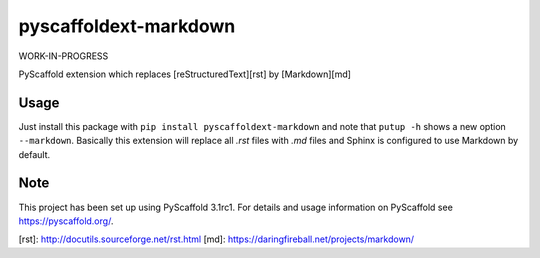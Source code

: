 pyscaffoldext-markdown
======================

WORK-IN-PROGRESS

PyScaffold extension which replaces [reStructuredText][rst] by [Markdown][md]

Usage
-----

Just install this package with ``pip install pyscaffoldext-markdown``
and note that ``putup -h`` shows a new option ``--markdown``.
Basically this extension will replace all `.rst` files with `.md` files and
Sphinx is configured to use Markdown by default.

Note
----

This project has been set up using PyScaffold 3.1rc1. For details and usage
information on PyScaffold see https://pyscaffold.org/.

[rst]: http://docutils.sourceforge.net/rst.html
[md]: https://daringfireball.net/projects/markdown/


